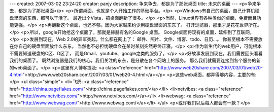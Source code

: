 ---
created: 2007-03-02 23:24:20
creator: panjy
description: 争来争去，都是为了那张桌面
title: 未来的桌面
---
<p>争来争去，都是为了那张桌面</p>
<p>所谓桌面，也就是个人开始工作的基础平台。</p>
<p>Windows有自己的桌面，自己计算机硬盘里面的东西，都可以干活了。
最近出个Vista，把桌面翻新了很多。</p>
<p>当然，Linux世界有各种类似的桌面，免费而且功能更强。</p>
<p>再翻新这个桌面，也还不够。因为大家越来约少用硬盘里面的东东了。
打开浏览器，那里才是花花世界所在。</p>
<p>所以，google开始抢这个桌面了，那就是赫赫有名的Google 桌面。
Google桌面将现有的桌面，延伸到了互联网。</p>
<p>发展到现在，Web 2.0的异军突起，什么都在网上了：
邮件、照片、文件、博客、todo、日历...。
你甚至根本不需要放在你自己的硬盘里面放什么东东。
当然也不必担忧硬盘会在某时某刻突然寿终正寝。</p>
<p>作为新生代的web用户，可能根本不需要知道硬盘的C区、D区了，
而是Gmail、youtube、google之类的服务了。</p>
<p>好故事发展到现在，我们需要回头看看我们的桌面了。
既然浏览器是我们的核心，我们关注的东东，是分散在各个网站上的服务。
那么我们就需要连接到各个服务的新的web桌面了。</p>
<p>这里有人博客提及: <a class="reference" href="http://www.web20share.com/2007/03/01/web20-4.html">http://www.web20share.com/2007/03/01/web20-4.html</a></p>
<p>这些web桌面，都弄得够内容，主要的有:</p>
<ul class="simple">
<li>飞鸽: <a class="reference" href="http://china.pageflakes.com/">http://china.pageflakes.com/</a></li>
<li>netvibes: <a class="reference" href="http://www.netvibes.com/">http://www.netvibes.com/</a></li>
<li>webwag: <a class="reference" href="http://www.webwag.com/">http://www.webwag.com/</a></li>
</ul>
<p>或许我们以后每人都会有一款？</p>
